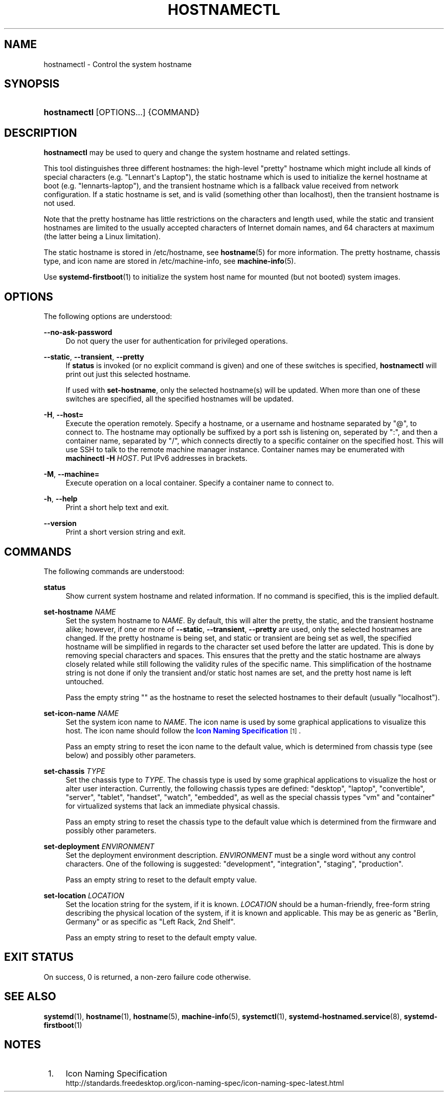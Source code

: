 '\" t
.TH "HOSTNAMECTL" "1" "" "systemd 242" "hostnamectl"
.\" -----------------------------------------------------------------
.\" * Define some portability stuff
.\" -----------------------------------------------------------------
.\" ~~~~~~~~~~~~~~~~~~~~~~~~~~~~~~~~~~~~~~~~~~~~~~~~~~~~~~~~~~~~~~~~~
.\" http://bugs.debian.org/507673
.\" http://lists.gnu.org/archive/html/groff/2009-02/msg00013.html
.\" ~~~~~~~~~~~~~~~~~~~~~~~~~~~~~~~~~~~~~~~~~~~~~~~~~~~~~~~~~~~~~~~~~
.ie \n(.g .ds Aq \(aq
.el       .ds Aq '
.\" -----------------------------------------------------------------
.\" * set default formatting
.\" -----------------------------------------------------------------
.\" disable hyphenation
.nh
.\" disable justification (adjust text to left margin only)
.ad l
.\" -----------------------------------------------------------------
.\" * MAIN CONTENT STARTS HERE *
.\" -----------------------------------------------------------------
.SH "NAME"
hostnamectl \- Control the system hostname
.SH "SYNOPSIS"
.HP \w'\fBhostnamectl\fR\ 'u
\fBhostnamectl\fR [OPTIONS...] {COMMAND}
.SH "DESCRIPTION"
.PP
\fBhostnamectl\fR
may be used to query and change the system hostname and related settings\&.
.PP
This tool distinguishes three different hostnames: the high\-level "pretty" hostname which might include all kinds of special characters (e\&.g\&. "Lennart\*(Aqs Laptop"), the static hostname which is used to initialize the kernel hostname at boot (e\&.g\&. "lennarts\-laptop"), and the transient hostname which is a fallback value received from network configuration\&. If a static hostname is set, and is valid (something other than localhost), then the transient hostname is not used\&.
.PP
Note that the pretty hostname has little restrictions on the characters and length used, while the static and transient hostnames are limited to the usually accepted characters of Internet domain names, and 64 characters at maximum (the latter being a Linux limitation)\&.
.PP
The static hostname is stored in
/etc/hostname, see
\fBhostname\fR(5)
for more information\&. The pretty hostname, chassis type, and icon name are stored in
/etc/machine\-info, see
\fBmachine-info\fR(5)\&.
.PP
Use
\fBsystemd-firstboot\fR(1)
to initialize the system host name for mounted (but not booted) system images\&.
.SH "OPTIONS"
.PP
The following options are understood:
.PP
\fB\-\-no\-ask\-password\fR
.RS 4
Do not query the user for authentication for privileged operations\&.
.RE
.PP
\fB\-\-static\fR, \fB\-\-transient\fR, \fB\-\-pretty\fR
.RS 4
If
\fBstatus\fR
is invoked (or no explicit command is given) and one of these switches is specified,
\fBhostnamectl\fR
will print out just this selected hostname\&.
.sp
If used with
\fBset\-hostname\fR, only the selected hostname(s) will be updated\&. When more than one of these switches are specified, all the specified hostnames will be updated\&.
.RE
.PP
\fB\-H\fR, \fB\-\-host=\fR
.RS 4
Execute the operation remotely\&. Specify a hostname, or a username and hostname separated by
"@", to connect to\&. The hostname may optionally be suffixed by a port ssh is listening on, seperated by
":", and then a container name, separated by
"/", which connects directly to a specific container on the specified host\&. This will use SSH to talk to the remote machine manager instance\&. Container names may be enumerated with
\fBmachinectl \-H \fR\fB\fIHOST\fR\fR\&. Put IPv6 addresses in brackets\&.
.RE
.PP
\fB\-M\fR, \fB\-\-machine=\fR
.RS 4
Execute operation on a local container\&. Specify a container name to connect to\&.
.RE
.PP
\fB\-h\fR, \fB\-\-help\fR
.RS 4
Print a short help text and exit\&.
.RE
.PP
\fB\-\-version\fR
.RS 4
Print a short version string and exit\&.
.RE
.SH "COMMANDS"
.PP
The following commands are understood:
.PP
\fBstatus\fR
.RS 4
Show current system hostname and related information\&. If no command is specified, this is the implied default\&.
.RE
.PP
\fBset\-hostname \fR\fB\fINAME\fR\fR
.RS 4
Set the system hostname to
\fINAME\fR\&. By default, this will alter the pretty, the static, and the transient hostname alike; however, if one or more of
\fB\-\-static\fR,
\fB\-\-transient\fR,
\fB\-\-pretty\fR
are used, only the selected hostnames are changed\&. If the pretty hostname is being set, and static or transient are being set as well, the specified hostname will be simplified in regards to the character set used before the latter are updated\&. This is done by removing special characters and spaces\&. This ensures that the pretty and the static hostname are always closely related while still following the validity rules of the specific name\&. This simplification of the hostname string is not done if only the transient and/or static host names are set, and the pretty host name is left untouched\&.
.sp
Pass the empty string
""
as the hostname to reset the selected hostnames to their default (usually
"localhost")\&.
.RE
.PP
\fBset\-icon\-name \fR\fB\fINAME\fR\fR
.RS 4
Set the system icon name to
\fINAME\fR\&. The icon name is used by some graphical applications to visualize this host\&. The icon name should follow the
\m[blue]\fBIcon Naming Specification\fR\m[]\&\s-2\u[1]\d\s+2\&.
.sp
Pass an empty string to reset the icon name to the default value, which is determined from chassis type (see below) and possibly other parameters\&.
.RE
.PP
\fBset\-chassis \fR\fB\fITYPE\fR\fR
.RS 4
Set the chassis type to
\fITYPE\fR\&. The chassis type is used by some graphical applications to visualize the host or alter user interaction\&. Currently, the following chassis types are defined:
"desktop",
"laptop",
"convertible",
"server",
"tablet",
"handset",
"watch",
"embedded", as well as the special chassis types
"vm"
and
"container"
for virtualized systems that lack an immediate physical chassis\&.
.sp
Pass an empty string to reset the chassis type to the default value which is determined from the firmware and possibly other parameters\&.
.RE
.PP
\fBset\-deployment \fR\fB\fIENVIRONMENT\fR\fR
.RS 4
Set the deployment environment description\&.
\fIENVIRONMENT\fR
must be a single word without any control characters\&. One of the following is suggested:
"development",
"integration",
"staging",
"production"\&.
.sp
Pass an empty string to reset to the default empty value\&.
.RE
.PP
\fBset\-location \fR\fB\fILOCATION\fR\fR
.RS 4
Set the location string for the system, if it is known\&.
\fILOCATION\fR
should be a human\-friendly, free\-form string describing the physical location of the system, if it is known and applicable\&. This may be as generic as
"Berlin, Germany"
or as specific as
"Left Rack, 2nd Shelf"\&.
.sp
Pass an empty string to reset to the default empty value\&.
.RE
.SH "EXIT STATUS"
.PP
On success, 0 is returned, a non\-zero failure code otherwise\&.
.SH "SEE ALSO"
.PP
\fBsystemd\fR(1),
\fBhostname\fR(1),
\fBhostname\fR(5),
\fBmachine-info\fR(5),
\fBsystemctl\fR(1),
\fBsystemd-hostnamed.service\fR(8),
\fBsystemd-firstboot\fR(1)
.SH "NOTES"
.IP " 1." 4
Icon Naming Specification
.RS 4
\%http://standards.freedesktop.org/icon-naming-spec/icon-naming-spec-latest.html
.RE
